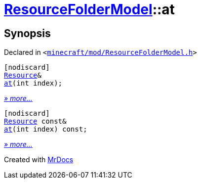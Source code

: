 [#ResourceFolderModel-at]
= xref:ResourceFolderModel.adoc[ResourceFolderModel]::at
:relfileprefix: ../
:mrdocs:


== Synopsis

Declared in `&lt;https://github.com/PrismLauncher/PrismLauncher/blob/develop/launcher/minecraft/mod/ResourceFolderModel.h#L121[minecraft&sol;mod&sol;ResourceFolderModel&period;h]&gt;`

[source,cpp,subs="verbatim,replacements,macros,-callouts"]
----
[nodiscard]
xref:Resource.adoc[Resource]&
xref:ResourceFolderModel/at-0d.adoc[at](int index);
----

[.small]#xref:ResourceFolderModel/at-0d.adoc[_» more..._]#

[source,cpp,subs="verbatim,replacements,macros,-callouts"]
----
[nodiscard]
xref:Resource.adoc[Resource] const&
xref:ResourceFolderModel/at-0e.adoc[at](int index) const;
----

[.small]#xref:ResourceFolderModel/at-0e.adoc[_» more..._]#



[.small]#Created with https://www.mrdocs.com[MrDocs]#
